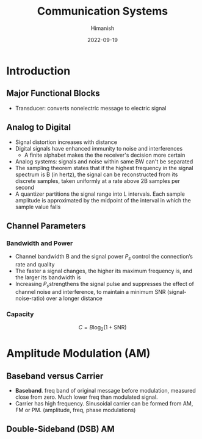#+title: Communication Systems
#+date: 2022-09-19
#+author: Himanish

#+hugo_section: notes
#+hugo_categories: comms electronics
#+hugo_menu: :menu "main" :weight 2001

#+startup: content

#+hugo_base_dir: ../
#+hugo_section: ./

#+hugo_weight: auto
#+hugo_auto_set_lastmod: t
#+hugo_custom_front_matter: :mathjax t

* Introduction

** Major Functional Blocks
[[/images/comm-sys-blocks.png]]
- Transducer: converts nonelectric message to electric signal

** Analog to Digital
- Signal distortion increases with distance
- Digital signals have enhanced immunity to noise and interferences
  - A finite alphabet makes the the receiver's decision more certain
- Analog systems: signals and noise within same BW can't be separated
- The sampling theorem states that if the highest frequency in the signal spectrum is B (in hertz), the signal can be reconstructed from its discrete samples, taken uniformly at a rate above 2B samples per second
- A quantizer partitions the signal range into L intervals. Each sample amplitude is approximated by the midpoint of the interval in which the sample value falls
** Channel Parameters
*** Bandwidth and Power
- Channel bandwidth B and the signal power \(P_s\) control the connection’s rate and quality
- The faster a signal changes, the higher its maximum frequency is, and the larger its bandwidth is
- Increasing \(P_s\)strengthens the signal pulse and suppresses the effect of channel noise and interference, to maintain a minimum SNR (signal-noise-ratio) over a longer distance
*** Capacity
\[C = B \log_2(1+\text{SNR})\]

* Amplitude Modulation (AM)
** Baseband versus Carrier
- *Baseband*. freq band of original message before modulation, measured close from zero. Much lower freq than modulated signal.
- Carrier has high frequency. Sinusoidal carrier can be formed from AM, FM or PM. (amplitude, freq, phase modulations)
** Double-Sideband (DSB) AM
